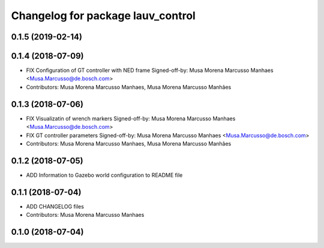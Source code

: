 ^^^^^^^^^^^^^^^^^^^^^^^^^^^^^^^^^^
Changelog for package lauv_control
^^^^^^^^^^^^^^^^^^^^^^^^^^^^^^^^^^

0.1.5 (2019-02-14)
------------------

0.1.4 (2018-07-09)
------------------
* FIX Configuration of GT controller with NED frame
  Signed-off-by: Musa Morena Marcusso Manhaes <Musa.Marcusso@de.bosch.com>
* Contributors: Musa Morena Marcusso Manhaes, Musa Morena Marcusso Manhães

0.1.3 (2018-07-06)
------------------
* FIX Visualizatin of wrench markers
  Signed-off-by: Musa Morena Marcusso Manhaes <Musa.Marcusso@de.bosch.com>
* FIX GT controller parameters
  Signed-off-by: Musa Morena Marcusso Manhaes <Musa.Marcusso@de.bosch.com>
* Contributors: Musa Morena Marcusso Manhaes, Musa Morena Marcusso Manhães

0.1.2 (2018-07-05)
------------------
* ADD Information to Gazebo world configuration to README file

0.1.1 (2018-07-04)
------------------
* ADD CHANGELOG files
* Contributors: Musa Morena Marcusso Manhaes

0.1.0 (2018-07-04)
------------------
